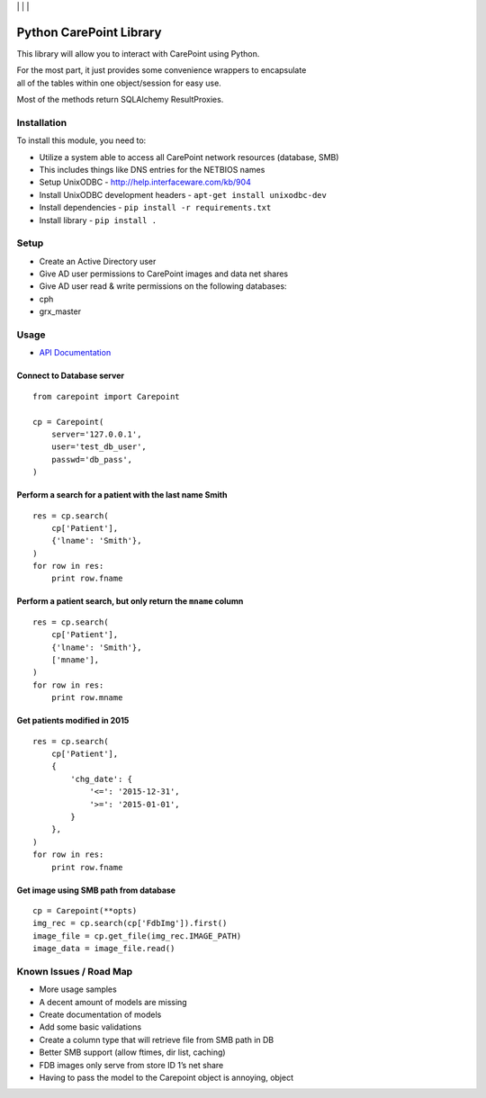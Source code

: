 | |Build Status| | |Coveralls Status| | |Codecov Status| | |Code Climate|

Python CarePoint Library
========================

This library will allow you to interact with CarePoint using Python.

| For the most part, it just provides some convenience wrappers to
  encapsulate
| all of the tables within one object/session for easy use.

Most of the methods return SQLAlchemy ResultProxies.

Installation
------------

To install this module, you need to:

-  Utilize a system able to access all CarePoint network resources
   (database, SMB)
-  This includes things like DNS entries for the NETBIOS names
-  Setup UnixODBC - http://help.interfaceware.com/kb/904
-  Install UnixODBC development headers -
   ``apt-get install unixodbc-dev``
-  Install dependencies - ``pip install -r requirements.txt``
-  Install library - ``pip install .``

Setup
-----

-  Create an Active Directory user
-  Give AD user permissions to CarePoint images and data net shares
-  Give AD user read & write permissions on the following databases:
-  cph
-  grx\_master

Usage
-----

* `API Documentation <https://laslabs.github.io/python-carepoint>`_

Connect to Database server
~~~~~~~~~~~~~~~~~~~~~~~~~~

::

    from carepoint import Carepoint

    cp = Carepoint(
        server='127.0.0.1',
        user='test_db_user',
        passwd='db_pass',
    )

Perform a search for a patient with the last name Smith
~~~~~~~~~~~~~~~~~~~~~~~~~~~~~~~~~~~~~~~~~~~~~~~~~~~~~~~

::

    res = cp.search(
        cp['Patient'],
        {'lname': 'Smith'},
    )
    for row in res:
        print row.fname

Perform a patient search, but only return the ``mname`` column
~~~~~~~~~~~~~~~~~~~~~~~~~~~~~~~~~~~~~~~~~~~~~~~~~~~~~~~~~~~~~~

::

    res = cp.search(
        cp['Patient'],
        {'lname': 'Smith'},
        ['mname'],
    )
    for row in res:
        print row.mname

Get patients modified in 2015
~~~~~~~~~~~~~~~~~~~~~~~~~~~~~

::

    res = cp.search(
        cp['Patient'],
        {
            'chg_date': {
                '<=': '2015-12-31',
                '>=': '2015-01-01',
            }
        },
    )
    for row in res:
        print row.fname

Get image using SMB path from database
~~~~~~~~~~~~~~~~~~~~~~~~~~~~~~~~~~~~~~

::

    cp = Carepoint(**opts)
    img_rec = cp.search(cp['FdbImg']).first()
    image_file = cp.get_file(img_rec.IMAGE_PATH)
    image_data = image_file.read()

Known Issues / Road Map
-----------------------

-  More usage samples
-  A decent amount of models are missing
-  Create documentation of models
-  Add some basic validations
-  Create a column type that will retrieve file from SMB path in DB
-  Better SMB support (allow ftimes, dir list, caching)
-  FDB images only serve from store ID 1’s net share
-  Having to pass the model to the Carepoint object is annoying, object

.. |Build Status| image:: https://api.travis-ci.org/laslabs/Python-Carepoint.svg?branch=release%2F0.1
   :target: https://travis-ci.org/laslabs/Python-Carepoint
.. |Coveralls Status| image:: https://coveralls.io/repos/laslabs/Python-Carepoint/badge.svg?branch=release%2F0.1
   :target: https://coveralls.io/r/laslabs/Python-Carepoint?branch=release%2F0.1
.. |Codecov Status| image:: https://codecov.io/gh/laslabs/Python-Carepoint/branch/release%2F0.1/graph/badge.svg
   :target: https://codecov.io/gh/laslabs/Python-Carepoint
.. |Code Climate| image:: https://codeclimate.com/github/laslabs/Python-Carepoint/badges/gpa.svg
   :target: https://codeclimate.com/github/laslabs/Python-Carepoint


